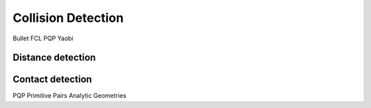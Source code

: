 *******************
Collision Detection
*******************

Bullet
FCL
PQP
Yaobi

Distance detection
===================

Contact detection
===================
PQP
Primitive Pairs
Analytic Geometries
